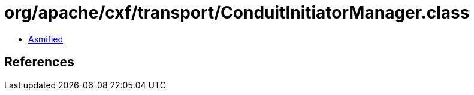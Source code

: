 = org/apache/cxf/transport/ConduitInitiatorManager.class

 - link:ConduitInitiatorManager-asmified.java[Asmified]

== References

